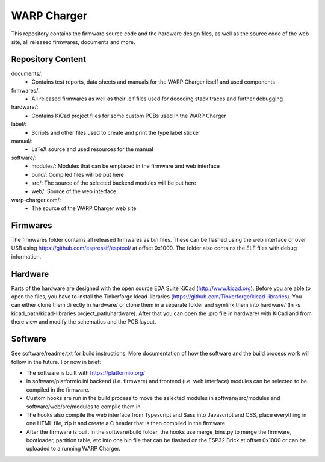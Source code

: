 WARP Charger
=============

This repository contains the firmware source code and the hardware design
files, as well as the source code of the web site, all released firmwares,
documents and more.

Repository Content
------------------

documents/:
 * Contains test reports, data sheets and manuals for the WARP Charger itself and used components

firmwares/:
 * All released firmwares as well as their .elf files used for decoding stack traces and further debugging

hardware/:
 * Contains KiCad project files for some custom PCBs used in the WARP Charger

label/:
 * Scripts and other files used to create and print the type label sticker
 
manual/:
 * LaTeX source and used resources for the manual
 
software/:
 * modules/: Modules that can be emplaced in the firmware and web interface
 * build/: Compiled files will be put here
 * src/: The source of the selected backend modules will be put here
 * web/: Source of the web interface
 
warp-charger.com/:
 * The source of the WARP Charger web site

Firmwares
---------

The firmwares folder contains all released firmwares as bin files. These can be flashed
using the web interface or over USB using https://github.com/espressif/esptool/ at offset 0x1000.
The folder also contains the ELF files with debug information.

Hardware
--------

Parts of the hardware are designed with the open source EDA Suite KiCad
(http://www.kicad.org). Before you are able to open the files,
you have to install the Tinkerforge kicad-libraries
(https://github.com/Tinkerforge/kicad-libraries). You can either clone
them directly in hardware/ or clone them in a separate folder and
symlink them into hardware/
(ln -s kicad_path/kicad-libraries project_path/hardware). After that you
can open the .pro file in hardware/ with KiCad and from there view and
modify the schematics and the PCB layout.

Software
--------

See software/readme.txt for build instructions. 
More documentation of how the software and the build process work
will follow in the future. For now in brief:

* The software is built with https://platformio.org/
* In software/platformio.ini backend (i.e. firmware) and frontend (i.e. web interface) modules
  can be selected to be compiled in the firmware.
* Custom hooks are run in the build process to move the selected modules in
  software/src/modules and software/web/src/modules to compile them in
* The hooks also compile the web interface from Typescript and Sass into Javascript and CSS,
  place everything in one HTML file, zip it and create a C header that is then compiled in the firmware
* After the firmware is built in the software/build folder, the hooks use merge_bins.py
  to merge the firmware, bootloader, partition table, etc into one bin file that can be flashed
  on the ESP32 Brick at offset 0x1000 or can be uploaded to a running WARP Charger.
